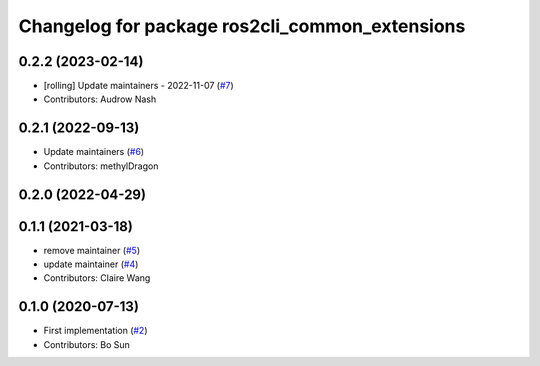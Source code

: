 ^^^^^^^^^^^^^^^^^^^^^^^^^^^^^^^^^^^^^^^^^^^^^^^
Changelog for package ros2cli_common_extensions
^^^^^^^^^^^^^^^^^^^^^^^^^^^^^^^^^^^^^^^^^^^^^^^

0.2.2 (2023-02-14)
------------------
* [rolling] Update maintainers - 2022-11-07 (`#7 <https://github.com/ros2/ros2cli_common_extensions/issues/7>`_)
* Contributors: Audrow Nash

0.2.1 (2022-09-13)
------------------
* Update maintainers (`#6 <https://github.com/ros2/ros2cli_common_extensions/issues/6>`_)
* Contributors: methylDragon

0.2.0 (2022-04-29)
------------------

0.1.1 (2021-03-18)
------------------
* remove maintainer (`#5 <https://github.com/ros2/ros2cli_common_extensions/issues/5>`_)
* update maintainer (`#4 <https://github.com/ros2/ros2cli_common_extensions/issues/4>`_)
* Contributors: Claire Wang

0.1.0 (2020-07-13)
------------------
* First implementation (`#2 <https://github.com/ros2/ros2cli_common_extensions/issues/2>`_)
* Contributors: Bo Sun
